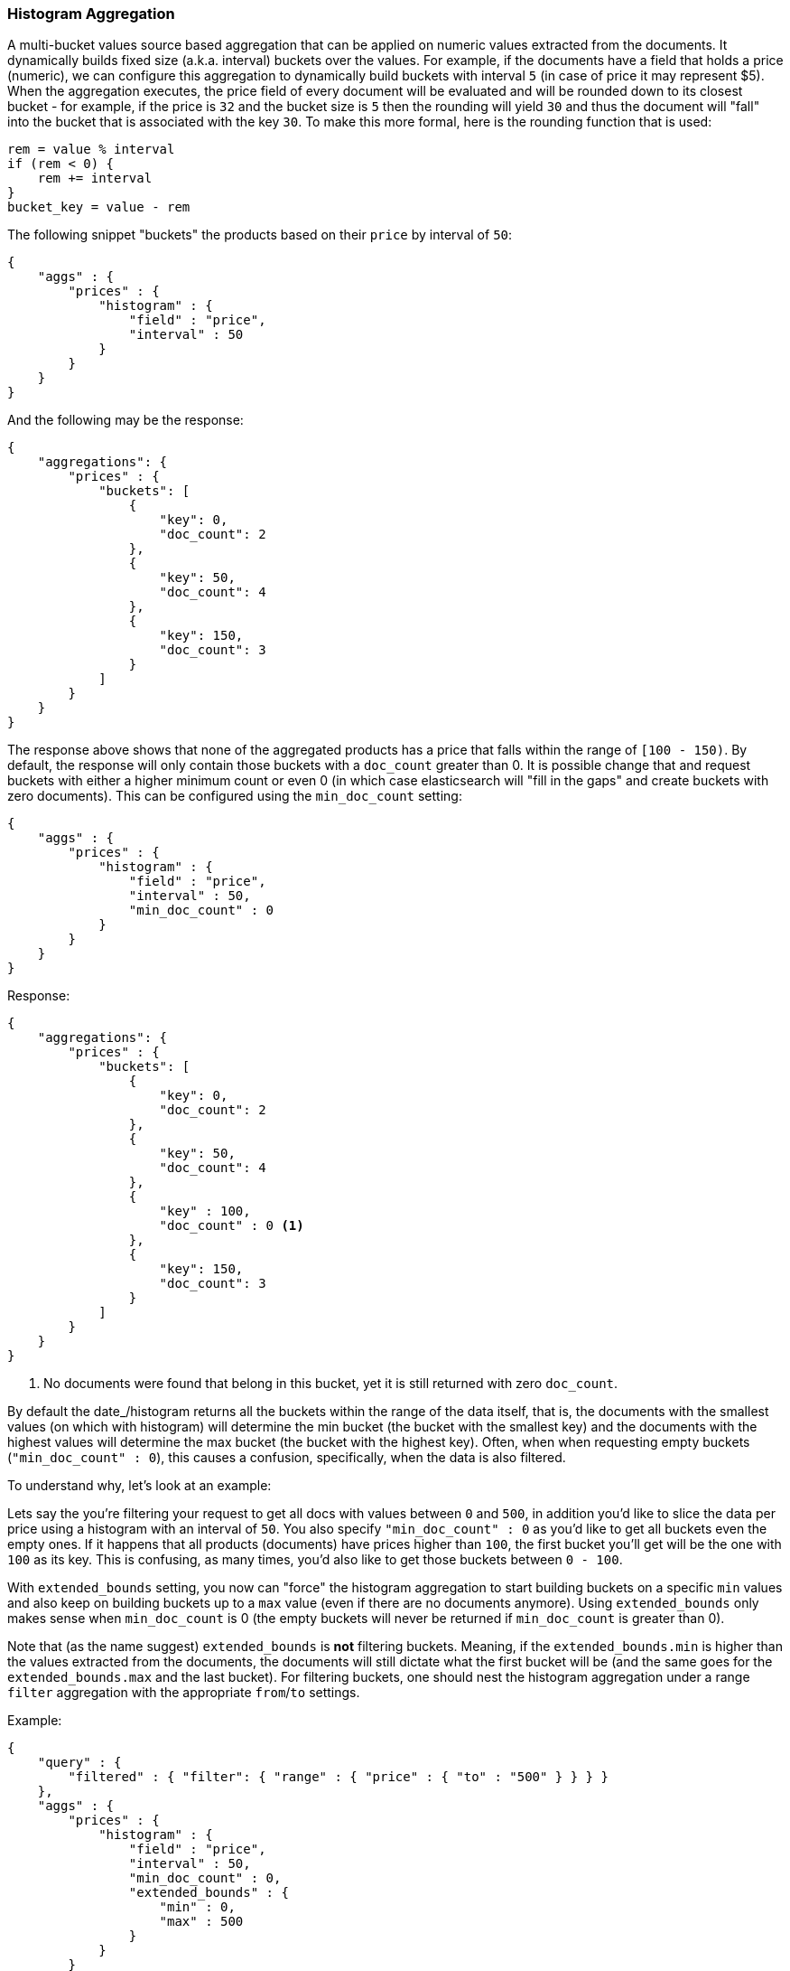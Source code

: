 [[search-aggregations-bucket-histogram-aggregation]]
=== Histogram Aggregation

A multi-bucket values source based aggregation that can be applied on numeric values extracted from the documents.
It dynamically builds fixed size (a.k.a. interval) buckets over the values. For example, if the documents have a field
that holds a price (numeric), we can configure this aggregation to dynamically build buckets with interval `5`
(in case of price it may represent $5). When the aggregation executes, the price field of every document will be
evaluated and will be rounded down to its closest bucket - for example, if the price is `32` and the bucket size is `5`
then the rounding will yield `30` and thus the document will "fall" into the bucket that is associated with the key `30`.
To make this more formal, here is the rounding function that is used:

[source,java]
--------------------------------------------------
rem = value % interval
if (rem < 0) {
    rem += interval
}
bucket_key = value - rem
--------------------------------------------------

The following snippet "buckets" the products based on their `price` by interval of `50`:

[source,js]
--------------------------------------------------
{
    "aggs" : {
        "prices" : {
            "histogram" : {
                "field" : "price",
                "interval" : 50
            }
        }
    }
}
--------------------------------------------------

And the following may be the response:

[source,js]
--------------------------------------------------
{
    "aggregations": {
        "prices" : {
            "buckets": [
                {
                    "key": 0,
                    "doc_count": 2
                },
                {
                    "key": 50,
                    "doc_count": 4
                },
                {
                    "key": 150,
                    "doc_count": 3
                }
            ]
        }
    }
}
--------------------------------------------------

The response above shows that none of the aggregated products has a price that falls within the range of `[100 - 150)`.
By default, the response will only contain those buckets with a `doc_count` greater than 0. It is possible change that
and request buckets with either a higher minimum count or even 0 (in which case elasticsearch will "fill in the gaps"
and create buckets with zero documents). This can be configured using the `min_doc_count` setting:

[source,js]
--------------------------------------------------
{
    "aggs" : {
        "prices" : {
            "histogram" : {
                "field" : "price",
                "interval" : 50,
                "min_doc_count" : 0
            }
        }
    }
}
--------------------------------------------------

Response:

[source,js]
--------------------------------------------------
{
    "aggregations": {
        "prices" : {
            "buckets": [
                {
                    "key": 0,
                    "doc_count": 2
                },
                {
                    "key": 50,
                    "doc_count": 4
                },
                {
                    "key" : 100,
                    "doc_count" : 0 <1>
                },
                {
                    "key": 150,
                    "doc_count": 3
                }
            ]
        }
    }
}
--------------------------------------------------

<1> No documents were found that belong in this bucket, yet it is still returned with zero `doc_count`.

[[search-aggregations-bucket-histogram-aggregation-extended-bounds]]
By default the date_/histogram returns all the buckets within the range of the data itself, that is, the documents with
the smallest values (on which with histogram) will determine the min bucket (the bucket with the smallest key) and the
documents with the highest values will determine the max bucket (the bucket with the highest key). Often, when when
requesting empty buckets (`"min_doc_count" : 0`), this causes a confusion, specifically, when the data is also filtered.

To understand why, let's look at an example:

Lets say the you're filtering your request to get all docs with values between `0` and `500`, in addition you'd like
to slice the data per price using a histogram with an interval of `50`. You also specify `"min_doc_count" : 0` as you'd
like to get all buckets even the empty ones. If it happens that all products (documents) have prices higher than `100`,
the first bucket you'll get will be the one with `100` as its key. This is confusing, as many times, you'd also like
to get those buckets between `0 - 100`.

With `extended_bounds` setting, you now can "force" the histogram aggregation to start building buckets on a specific
`min` values and also keep on building buckets up to a `max` value (even if there are no documents anymore). Using
`extended_bounds` only makes sense when `min_doc_count` is 0 (the empty buckets will never be returned if `min_doc_count`
is greater than 0).

Note that (as the name suggest) `extended_bounds` is **not** filtering buckets. Meaning, if the `extended_bounds.min` is higher
than the values extracted from the documents, the documents will still dictate what the first bucket will be (and the
same goes for the `extended_bounds.max` and the last bucket). For filtering buckets, one should nest the histogram aggregation
under a range `filter` aggregation with the appropriate `from`/`to` settings.

Example:

[source,js]
--------------------------------------------------
{
    "query" : {
        "filtered" : { "filter": { "range" : { "price" : { "to" : "500" } } } }
    },
    "aggs" : {
        "prices" : {
            "histogram" : {
                "field" : "price",
                "interval" : 50,
                "min_doc_count" : 0,
                "extended_bounds" : {
                    "min" : 0,
                    "max" : 500
                }
            }
        }
    }
}
--------------------------------------------------

==== Order

By default the returned buckets are sorted by their `key` ascending, though the order behaviour can be controled
using the `order` setting.

Ordering the buckets by their key - descending:

[source,js]
--------------------------------------------------
{
    "aggs" : {
        "prices" : {
            "histogram" : {
                "field" : "price",
                "interval" : 50,
                "order" : { "_key" : "desc" }
            }
        }
    }
}
--------------------------------------------------

Ordering the buckets by their `doc_count` - ascending:

[source,js]
--------------------------------------------------
{
    "aggs" : {
        "prices" : {
            "histogram" : {
                "field" : "price",
                "interval" : 50,
                "order" : { "_count" : "asc" }
            }
        }
    }
}
--------------------------------------------------

If the histogram aggregation has a direct metrics sub-aggregation, the latter can determine the order of the buckets:

[source,js]
--------------------------------------------------
{
    "aggs" : {
        "prices" : {
            "histogram" : {
                "field" : "price",
                "interval" : 50,
                "order" : { "price_stats.min" : "asc" } <1>
            },
            "aggs" : {
                "price_stats" : { "stats" : {} } <2>
            }
        }
    }
}
--------------------------------------------------

<1> The `{ "price_stats.min" : asc" }` will sort the buckets based on `min` value of their `price_stats` sub-aggregation.

<2> There is no need to configure the `price` field for the `price_stats` aggregation as it will inherit it by default from its parent histogram aggregation.

It is also possible to order the buckets based on a "deeper" aggregation in the hierarchy. This is supported as long
as the aggregations path are of a single-bucket type, where the last aggregation in the path may either by a single-bucket
one or a metrics one. If it's a single-bucket type, the order will be defined by the number of docs in the bucket (i.e. `doc_count`),
in case it's a metrics one, the same rules as above apply (where the path must indicate the metric name to sort by in case of
a multi-value metrics aggregation, and in case of a single-value metrics aggregation the sort will be applied on that value).

The path must be defined in the following form:

--------------------------------------------------
AGG_SEPARATOR       :=  '>'
METRIC_SEPARATOR    :=  '.'
AGG_NAME            :=  <the name of the aggregation>
METRIC              :=  <the name of the metric (in case of multi-value metrics aggregation)>
PATH                :=  <AGG_NAME>[<AGG_SEPARATOR><AGG_NAME>]*[<METRIC_SEPARATOR><METRIC>]
--------------------------------------------------

[source,js]
--------------------------------------------------
{
    "aggs" : {
        "prices" : {
            "histogram" : {
                "field" : "price",
                "interval" : 50,
                "order" : { "promoted_products>rating_stats.avg" : "desc" } <1>
            },
            "aggs" : {
                "promoted_products" : {
                    "filter" : { "term" : { "promoted" : true }},
                    "aggs" : {
                        "rating_stats" : { "stats" : { "field" : "rating" }}
                    }
                }
            }
        }
    }
}
--------------------------------------------------

The above will sort the buckets based on the avg rating among the promoted products


==== Minimum document count

It is possible to only return buckets that have a document count that is greater than or equal to a configured
limit through the `min_doc_count` option.

[source,js]
--------------------------------------------------
{
    "aggs" : {
        "prices" : {
            "histogram" : {
                "field" : "price",
                "interval" : 50,
                "min_doc_count": 10
            }
        }
    }
}
--------------------------------------------------

The above aggregation would only return buckets that contain 10 documents or more. Default value is `1`.

NOTE:   The special value `0` can be used to add empty buckets to the response between the minimum and the maximum buckets.
Here is an example of what the response could look like:

[source,js]
--------------------------------------------------
{
    "aggregations": {
        "prices": {
            "buckets": {
                "0": {
                    "key": 0,
                    "doc_count": 2
                },
                "50": {
                    "key": 50,
                    "doc_count": 0
                },
                "150": {
                    "key": 150,
                    "doc_count": 3
                },
                "200": {
                    "key": 150,
                    "doc_count": 0
                },
                "250": {
                    "key": 150,
                    "doc_count": 0
                },
                "300": {
                    "key": 150,
                    "doc_count": 1
                }
            }
        }
   }
}
--------------------------------------------------

==== Offset

By default the bucket keys start with 0 and then continue in even spaced steps of `interval`, e.g. if the interval is 10 the first buckets
(assuming there is data inside them) will be [0 - 9), [10-19), [20-29). The bucket boundaries can be shifted by using the `offset` option.

This can be best illustrated with an example. If there are 10 documents with values ranging from 5 to 14, using interval `10` will result in
two buckets with 5 documents each. If an additional offset `5` is used, there will be only one single bucket [5-14) containing all the 10
documents.

==== Response Format

By default, the buckets are returned as an ordered array. It is also possible to request the response as a hash
instead keyed by the buckets keys:

[source,js]
--------------------------------------------------
{
    "aggs" : {
        "prices" : {
            "histogram" : {
                "field" : "price",
                "interval" : 50,
                "keyed" : true
            }
        }
    }
}
--------------------------------------------------

Response:

[source,js]
--------------------------------------------------
{
    "aggregations": {
        "prices": {
            "buckets": {
                "0": {
                    "key": 0,
                    "doc_count": 2
                },
                "50": {
                    "key": 50,
                    "doc_count": 4
                },
                "150": {
                    "key": 150,
                    "doc_count": 3
                }
            }
        }
    }
}
--------------------------------------------------
